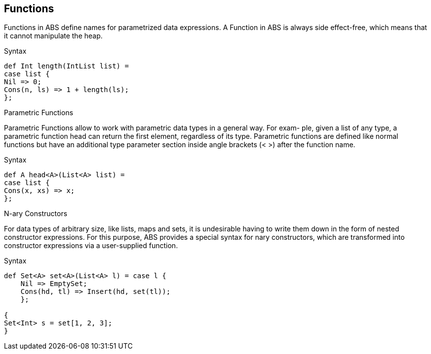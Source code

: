 == Functions

Functions in ABS define names for parametrized data expressions. A Function in ABS is always side effect-free, which means that it cannot manipulate the heap.

.Syntax

[source,java]

----
def Int length(IntList list) =
case list {
Nil => 0;
Cons(n, ls) => 1 + length(ls);
};
----

.Parametric Functions

Parametric Functions allow to work with parametric data types in a general way. For exam-
ple, given a list of any type, a parametric function head can return the first element, regardless
of its type. Parametric functions are defined like normal functions but have an additional type
parameter section inside angle brackets (< >) after the function name.

.Syntax

----
def A head<A>(List<A> list) =
case list {
Cons(x, xs) => x;
};

----

.N-ary Constructors
For data types of arbitrary size, like lists, maps and sets, it is undesirable having to write them down in the form of nested constructor expressions. For this purpose, ABS provides a special syntax for nary constructors, which are transformed into constructor expressions via a user-supplied function. 

.Syntax
[source,java]

----
def Set<A> set<A>(List<A> l) = case l {
    Nil => EmptySet;
    Cons(hd, tl) => Insert(hd, set(tl));
    };

{
Set<Int> s = set[1, 2, 3];
}
----

